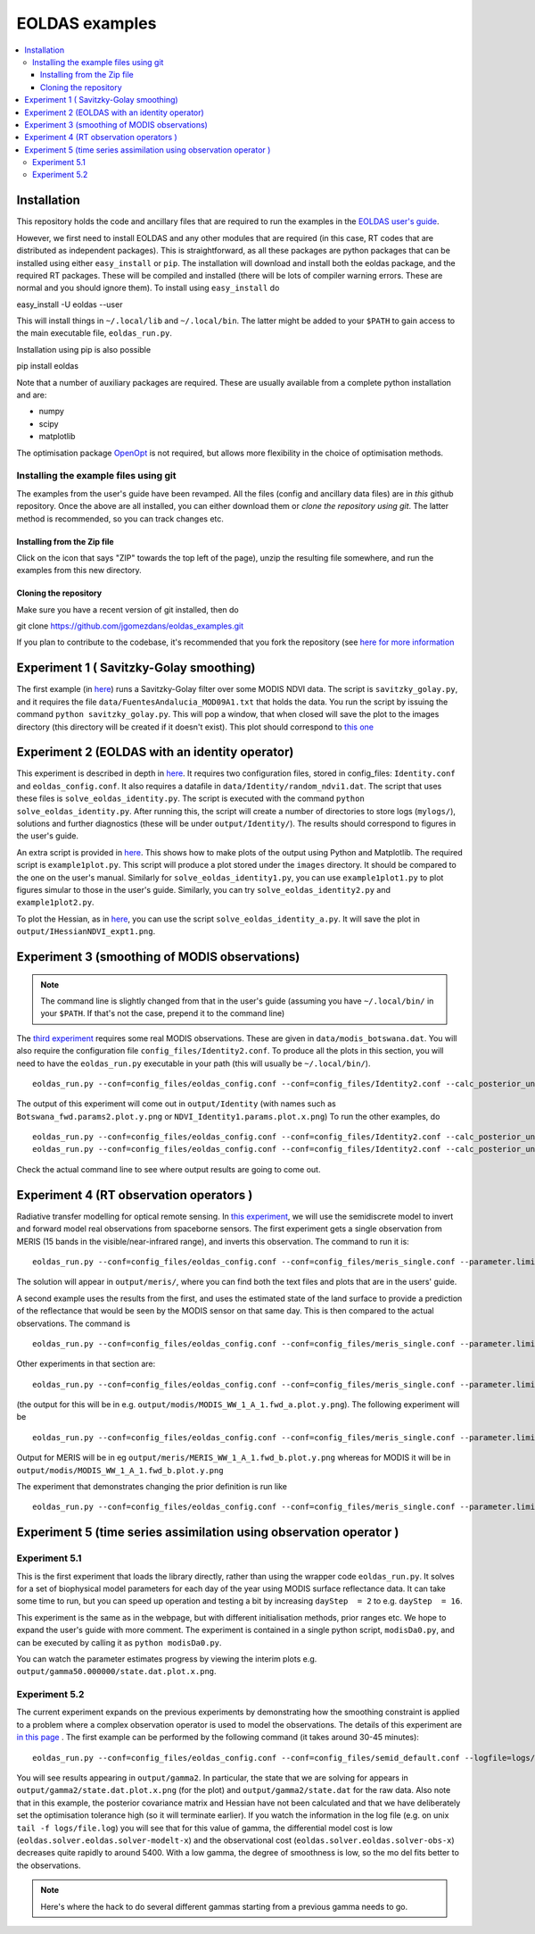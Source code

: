 ====================
EOLDAS examples
====================

.. contents:: :local:
    
    
Installation
=============

This repository holds the code and ancillary files that are required to run the
examples in the `EOLDAS user's guide <http://www2.geog.ucl.ac.uk/~plewis/eoldas/index.html>`_. 

However, we first need to install EOLDAS and any other modules that are required
(in this case, RT codes that are distributed as independent packages). This is
straightforward, as all these packages are python packages that can be installed
using either ``easy_install`` or ``pip``. The installation will download and 
install both the eoldas package, and the required RT packages. These will be 
compiled and installed (there will be lots of compiler warning errors. These are
normal and you should ignore them). To install using ``easy_install`` do ::
    
easy_install -U eoldas --user

    
This will install things in ``~/.local/lib`` and ``~/.local/bin``. 
The latter might be added to your ``$PATH`` to gain access to the main 
executable file, ``eoldas_run.py``.

Installation using pip is also possible ::

pip install eoldas

Note that a number of auxiliary packages are required. These are 
usually available from a complete python installation and are:

* numpy
* scipy
* matplotlib

The optimisation package `OpenOpt <http://openopt.org/>`_ is not 
required, but allows more flexibility in the choice of optimisation
methods.
    
Installing the example files using git
****************************************

The examples from the user's guide have been revamped. All the files (config and ancillary data files) are in *this* github repository. Once the above are all installed, you can either download them or *clone the repository using git*. The latter method is recommended, so you can track changes etc.

Installing from the Zip file
--------------------------------

Click on the icon that says "ZIP" towards the top left of the page), unzip the resulting file somewhere, and run the examples from this new directory. 

Cloning the repository
--------------------------

Make sure you have a recent version of git installed, then do ::
    
git clone https://github.com/jgomezdans/eoldas_examples.git

If you plan to contribute to the codebase, it's recommended that you fork the repository (see `here for more information <https://help.github.com/articles/fork-a-repo>`_ 



Experiment 1 ( Savitzky-Golay smoothing)
==============================================

The first example (in  `here <http://www2.geog.ucl.ac.uk/~plewis/eoldas/eoldas_guide.html>`_) runs a Savitzky-Golay filter over some MODIS NDVI data. The script is ``savitzky_golay.py``, and it requires the file ``data/FuentesAndalucia_MOD09A1.txt`` that holds the data. You run the script by issuing the command ``python savitzky_golay.py``. This will pop a window, that when closed will save the plot to the images directory (this directory will be created if it doesn't exist). This plot should correspond to `this one <http://www2.geog.ucl.ac.uk/~plewis/eoldas/_images/golay.png>`_

Experiment 2 (EOLDAS with an identity operator)
====================================================

This experiment is described in depth in `here <http://www2.geog.ucl.ac.uk/~plewis/eoldas/example1.html>`_. It requires two configuration files, stored in config_files: ``Identity.conf`` and ``eoldas_config.conf``. It also requires a datafile in ``data/Identity/random_ndvi1.dat``. The script that uses these files is ``solve_eoldas_identity.py``. The script is executed with the command ``python solve_eoldas_identity.py``. After running this, the script will create a number of directories to store logs (``mylogs/``), solutions and further diagnostics (these will be under ``output/Identity/``). The results should correspond to figures in the user's guide.

An extra script is provided in `here <http://www2.geog.ucl.ac.uk/~plewis/eoldas/example1.html#example-plotting-data-from-the-output-files>`_. This shows how to make plots of the output using Python and Matplotlib. The required script is ``example1plot.py``. This script will produce a plot stored under the ``images`` directory. It should be compared to the one on the user's manual. Similarly for ``solve_eoldas_identity1.py``, you can use ``example1plot1.py`` to plot figures simular to those in the user's guide. Similarly, you can try ``solve_eoldas_identity2.py`` and ``example1plot2.py``.

To plot the Hessian, as in `here <http://www2.geog.ucl.ac.uk/~plewis/eoldas/example1.html#interfacing-a-little-more-deeply-with-the-eoldas-code>`_, you can use the script ``solve_eoldas_identity_a.py``. It will save the plot in ``output/IHessianNDVI_expt1.png``.

Experiment 3 (smoothing of MODIS observations)
=====================================================

.. note::
    
   The command line is slightly changed from that in the user's guide  (assuming you have  ``~/.local/bin/`` in your ``$PATH``. If that's not the case, prepend it to the command line)
    
    
The `third experiment <http://www2.geog.ucl.ac.uk/~plewis/eoldas/example1a.html>`_ requires some real MODIS observations. These are given in ``data/modis_botswana.dat``. You will also require the configuration file ``config_files/Identity2.conf``. To produce all the plots in this section, you will need to have the ``eoldas_run.py`` executable in your path (this will usually be ``~/.local/bin/``). ::

    eoldas_run.py --conf=config_files/eoldas_config.conf --conf=config_files/Identity2.conf --calc_posterior_unc

The output of this experiment will come out in ``output/Identity`` (with names such as ``Botswana_fwd.params2.plot.y.png`` or ``NDVI_Identity1.params.plot.x.png``)
To run the other examples, do ::

    eoldas_run.py --conf=config_files/eoldas_config.conf --conf=config_files/Identity2.conf --calc_posterior_unc --operator.modelt.rt_model.model_order=2 --parameter.x.default=5000,0.1 --operator.obs.y.result.filename=output/Identity/Botswana_fwd.params2 --parameter.result.filename=output/Identity/MODIS_botswana.params2
    eoldas_run.py --conf=config_files/eoldas_config.conf --conf=config_files/Identity2.conf --calc_posterior_unc --operator.modelt.rt_model.model_order=2 --parameter.x.default=200,0.1 --operator.obs.y.result.filename=output/Identity/Botswana
    
Check the actual command line to see where output results are going to come out.

Experiment 4 (RT observation operators )
================================================

Radiative transfer modelling for optical remote sensing. In `this experiment <http://www2.geog.ucl.ac.uk/~plewis/eoldas/example2.html>`_, we will use the semidiscrete model to invert and forward model real observations from spaceborne sensors. The first experiment gets a single observation from MERIS (15 bands in the visible/near-infrared range), and inverts this observation. The command to run it is: ::

    eoldas_run.py --conf=config_files/eoldas_config.conf --conf=config_files/meris_single.conf --parameter.limits='[[232,232,1]]' --calc_posterior_unc

The solution will appear in ``output/meris/``, where you can find both the text files and plots that are in the users' guide.

A second example uses the results from the first, and uses the estimated state of the land surface to provide a prediction of the reflectance that would be seen by the MODIS sensor on that same day. This is then compared to the actual observations. The command is ::

    eoldas_run.py --conf=config_files/eoldas_config.conf --conf=config_files/meris_single.conf --parameter.limits='[[232,232,1]]' --passer --conf=config_files/modis_single.conf 

Other experiments in that section are: ::

    eoldas_run.py --conf=config_files/eoldas_config.conf --conf=config_files/meris_single.conf --parameter.limits='[[232,232,1]]' --passer --conf=config_files/modis_single_a.conf 

(the output for this will be in e.g. ``output/modis/MODIS_WW_1_A_1.fwd_a.plot.y.png``). The following experiment will be ::
    
    eoldas_run.py --conf=config_files/eoldas_config.conf --conf=config_files/meris_single.conf --parameter.limits='[[232,232,1]]' --conf=config_files/modis_single_b.conf 
    
Output for MERIS will be in eg ``output/meris/MERIS_WW_1_A_1.fwd_b.plot.y.png`` whereas for MODIS it will be in ``output/modis/MODIS_WW_1_A_1.fwd_b.plot.y.png``

The experiment that demonstrates changing the prior definition is run like ::

    eoldas_run.py --conf=config_files/eoldas_config.conf --conf=config_files/meris_single.conf --parameter.limits='[[232,232,1]]' --conf=config_files/modis_single_c.conf 
    

Experiment 5 (time series assimilation using observation operator )
===========================================================================

Experiment 5.1
******************

This is the first experiment that loads the library directly, rather than using the wrapper code ``eoldas_run.py``.  It solves for a set of biophysical model parameters for each day of the year using MODIS surface reflectance data. It can take some time to run, but you can speed up operation and testing a bit by increasing ``dayStep  = 2`` to e.g. ``dayStep  = 16``.

This experiment is the same as in the webpage, but with different initialisation methods, prior ranges etc. We hope to expand the user's guide with more comment. The experiment is contained in a single python script, ``modisDa0.py``, and can be executed by calling it as ``python modisDa0.py``.

You can watch the parameter estimates progress by viewing the interim plots e.g. ``output/gamma50.000000/state.dat.plot.x.png``.

Experiment 5.2
******************

The current experiment expands on the previous experiments by demonstrating how the smoothing constraint is applied to a problem where a complex observation operator is used to model the observations. The details of this experiment are `in this page <http://www2.geog.ucl.ac.uk/~plewis/eoldas/example3.html>`_ . The first example can be performed by the following command (it takes around 30-45 minutes)::


    eoldas_run.py --conf=config_files/eoldas_config.conf --conf=config_files/semid_default.conf --logfile=logs/file.log --parameter.result.filename=output/gamma2/state.dat --operator.obs.y.result.filename=output/gamma2/obs.dat --parameter.x.default=2,0.99,5,0.01,0.99,0.001,0.99,0.35,1.5,1,0.001,0,0,5 --parameter.solve=0,1,0,0,1,1,1,1,1,1,1,0,0,0 --parameter.limits='[[1,365,16]]' --operator.obs.y.state=data/brdf_WW_1_A_1.kernelFiltered.dat --operator.prior.y.sd=0.33,0.33,0.33,0.33,0.33,0.33,0.33,0.33,0.33,0.33,0.33,0.33,0.33 --operator.prior.y.state=0.99,5.0,0.01,0.99,0.001,0.99,0.35,1.0,1,0.001,0.001,0.001,5 --operator.modelt.rt_model.model_order=1 --optimisation.gtol=0.5

You will see results appearing in ``output/gamma2``. In particular, the state that we are solving for appears in ``output/gamma2/state.dat.plot.x.png`` (for the plot) and ``output/gamma2/state.dat`` for the raw data. Also note that in this example, the posterior covariance matrix and Hessian have not been calculated and that we have deliberately set the optimisation tolerance high (so it will terminate earlier).
If you watch the information in the log file (e.g. on unix ``tail -f logs/file.log``) you will see that for this value of gamma, the differential model cost is low (``eoldas.solver.eoldas.solver-modelt-x``) and the observational cost (``eoldas.solver.eoldas.solver-obs-x``) decreases quite rapidly to around 5400. With a low gamma, the degree of smoothness is low, so the mo
del fits better to the observations.


.. note::
   
   Here's where the hack to do several different gammas starting from a previous gamma needs to go.
